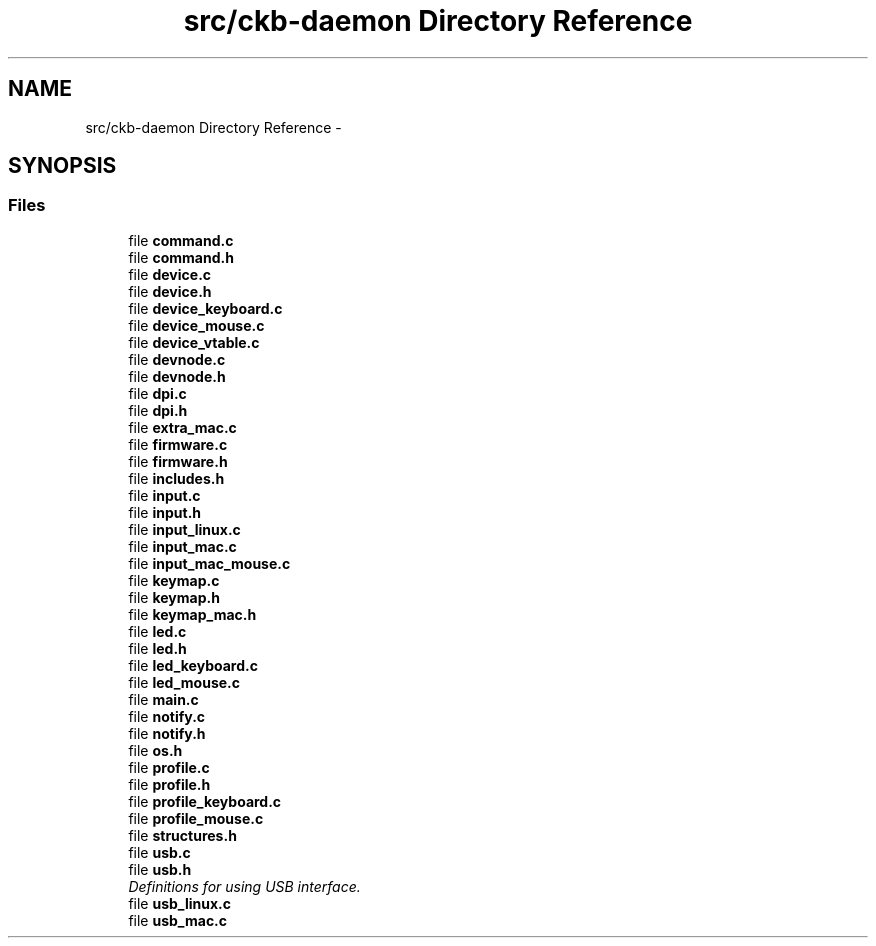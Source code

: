 .TH "src/ckb-daemon Directory Reference" 3 "Sun Jun 4 2017" "Version beta-v0.2.8+testing at branch all-mine" "ckb-next" \" -*- nroff -*-
.ad l
.nh
.SH NAME
src/ckb-daemon Directory Reference \- 
.SH SYNOPSIS
.br
.PP
.SS "Files"

.in +1c
.ti -1c
.RI "file \fBcommand\&.c\fP"
.br
.ti -1c
.RI "file \fBcommand\&.h\fP"
.br
.ti -1c
.RI "file \fBdevice\&.c\fP"
.br
.ti -1c
.RI "file \fBdevice\&.h\fP"
.br
.ti -1c
.RI "file \fBdevice_keyboard\&.c\fP"
.br
.ti -1c
.RI "file \fBdevice_mouse\&.c\fP"
.br
.ti -1c
.RI "file \fBdevice_vtable\&.c\fP"
.br
.ti -1c
.RI "file \fBdevnode\&.c\fP"
.br
.ti -1c
.RI "file \fBdevnode\&.h\fP"
.br
.ti -1c
.RI "file \fBdpi\&.c\fP"
.br
.ti -1c
.RI "file \fBdpi\&.h\fP"
.br
.ti -1c
.RI "file \fBextra_mac\&.c\fP"
.br
.ti -1c
.RI "file \fBfirmware\&.c\fP"
.br
.ti -1c
.RI "file \fBfirmware\&.h\fP"
.br
.ti -1c
.RI "file \fBincludes\&.h\fP"
.br
.ti -1c
.RI "file \fBinput\&.c\fP"
.br
.ti -1c
.RI "file \fBinput\&.h\fP"
.br
.ti -1c
.RI "file \fBinput_linux\&.c\fP"
.br
.ti -1c
.RI "file \fBinput_mac\&.c\fP"
.br
.ti -1c
.RI "file \fBinput_mac_mouse\&.c\fP"
.br
.ti -1c
.RI "file \fBkeymap\&.c\fP"
.br
.ti -1c
.RI "file \fBkeymap\&.h\fP"
.br
.ti -1c
.RI "file \fBkeymap_mac\&.h\fP"
.br
.ti -1c
.RI "file \fBled\&.c\fP"
.br
.ti -1c
.RI "file \fBled\&.h\fP"
.br
.ti -1c
.RI "file \fBled_keyboard\&.c\fP"
.br
.ti -1c
.RI "file \fBled_mouse\&.c\fP"
.br
.ti -1c
.RI "file \fBmain\&.c\fP"
.br
.ti -1c
.RI "file \fBnotify\&.c\fP"
.br
.ti -1c
.RI "file \fBnotify\&.h\fP"
.br
.ti -1c
.RI "file \fBos\&.h\fP"
.br
.ti -1c
.RI "file \fBprofile\&.c\fP"
.br
.ti -1c
.RI "file \fBprofile\&.h\fP"
.br
.ti -1c
.RI "file \fBprofile_keyboard\&.c\fP"
.br
.ti -1c
.RI "file \fBprofile_mouse\&.c\fP"
.br
.ti -1c
.RI "file \fBstructures\&.h\fP"
.br
.ti -1c
.RI "file \fBusb\&.c\fP"
.br
.ti -1c
.RI "file \fBusb\&.h\fP"
.br
.RI "\fIDefinitions for using USB interface\&. \fP"
.ti -1c
.RI "file \fBusb_linux\&.c\fP"
.br
.ti -1c
.RI "file \fBusb_mac\&.c\fP"
.br
.in -1c
